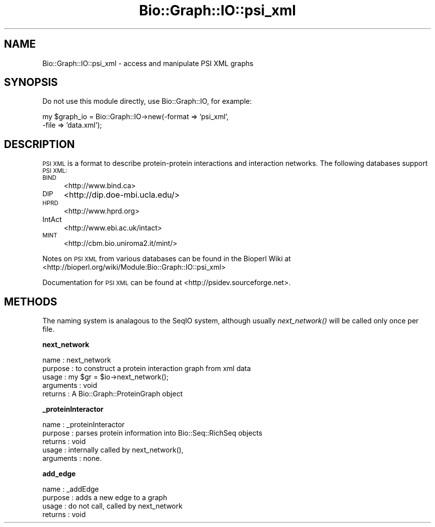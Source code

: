 .\" Automatically generated by Pod::Man v1.37, Pod::Parser v1.32
.\"
.\" Standard preamble:
.\" ========================================================================
.de Sh \" Subsection heading
.br
.if t .Sp
.ne 5
.PP
\fB\\$1\fR
.PP
..
.de Sp \" Vertical space (when we can't use .PP)
.if t .sp .5v
.if n .sp
..
.de Vb \" Begin verbatim text
.ft CW
.nf
.ne \\$1
..
.de Ve \" End verbatim text
.ft R
.fi
..
.\" Set up some character translations and predefined strings.  \*(-- will
.\" give an unbreakable dash, \*(PI will give pi, \*(L" will give a left
.\" double quote, and \*(R" will give a right double quote.  | will give a
.\" real vertical bar.  \*(C+ will give a nicer C++.  Capital omega is used to
.\" do unbreakable dashes and therefore won't be available.  \*(C` and \*(C'
.\" expand to `' in nroff, nothing in troff, for use with C<>.
.tr \(*W-|\(bv\*(Tr
.ds C+ C\v'-.1v'\h'-1p'\s-2+\h'-1p'+\s0\v'.1v'\h'-1p'
.ie n \{\
.    ds -- \(*W-
.    ds PI pi
.    if (\n(.H=4u)&(1m=24u) .ds -- \(*W\h'-12u'\(*W\h'-12u'-\" diablo 10 pitch
.    if (\n(.H=4u)&(1m=20u) .ds -- \(*W\h'-12u'\(*W\h'-8u'-\"  diablo 12 pitch
.    ds L" ""
.    ds R" ""
.    ds C` ""
.    ds C' ""
'br\}
.el\{\
.    ds -- \|\(em\|
.    ds PI \(*p
.    ds L" ``
.    ds R" ''
'br\}
.\"
.\" If the F register is turned on, we'll generate index entries on stderr for
.\" titles (.TH), headers (.SH), subsections (.Sh), items (.Ip), and index
.\" entries marked with X<> in POD.  Of course, you'll have to process the
.\" output yourself in some meaningful fashion.
.if \nF \{\
.    de IX
.    tm Index:\\$1\t\\n%\t"\\$2"
..
.    nr % 0
.    rr F
.\}
.\"
.\" For nroff, turn off justification.  Always turn off hyphenation; it makes
.\" way too many mistakes in technical documents.
.hy 0
.if n .na
.\"
.\" Accent mark definitions (@(#)ms.acc 1.5 88/02/08 SMI; from UCB 4.2).
.\" Fear.  Run.  Save yourself.  No user-serviceable parts.
.    \" fudge factors for nroff and troff
.if n \{\
.    ds #H 0
.    ds #V .8m
.    ds #F .3m
.    ds #[ \f1
.    ds #] \fP
.\}
.if t \{\
.    ds #H ((1u-(\\\\n(.fu%2u))*.13m)
.    ds #V .6m
.    ds #F 0
.    ds #[ \&
.    ds #] \&
.\}
.    \" simple accents for nroff and troff
.if n \{\
.    ds ' \&
.    ds ` \&
.    ds ^ \&
.    ds , \&
.    ds ~ ~
.    ds /
.\}
.if t \{\
.    ds ' \\k:\h'-(\\n(.wu*8/10-\*(#H)'\'\h"|\\n:u"
.    ds ` \\k:\h'-(\\n(.wu*8/10-\*(#H)'\`\h'|\\n:u'
.    ds ^ \\k:\h'-(\\n(.wu*10/11-\*(#H)'^\h'|\\n:u'
.    ds , \\k:\h'-(\\n(.wu*8/10)',\h'|\\n:u'
.    ds ~ \\k:\h'-(\\n(.wu-\*(#H-.1m)'~\h'|\\n:u'
.    ds / \\k:\h'-(\\n(.wu*8/10-\*(#H)'\z\(sl\h'|\\n:u'
.\}
.    \" troff and (daisy-wheel) nroff accents
.ds : \\k:\h'-(\\n(.wu*8/10-\*(#H+.1m+\*(#F)'\v'-\*(#V'\z.\h'.2m+\*(#F'.\h'|\\n:u'\v'\*(#V'
.ds 8 \h'\*(#H'\(*b\h'-\*(#H'
.ds o \\k:\h'-(\\n(.wu+\w'\(de'u-\*(#H)/2u'\v'-.3n'\*(#[\z\(de\v'.3n'\h'|\\n:u'\*(#]
.ds d- \h'\*(#H'\(pd\h'-\w'~'u'\v'-.25m'\f2\(hy\fP\v'.25m'\h'-\*(#H'
.ds D- D\\k:\h'-\w'D'u'\v'-.11m'\z\(hy\v'.11m'\h'|\\n:u'
.ds th \*(#[\v'.3m'\s+1I\s-1\v'-.3m'\h'-(\w'I'u*2/3)'\s-1o\s+1\*(#]
.ds Th \*(#[\s+2I\s-2\h'-\w'I'u*3/5'\v'-.3m'o\v'.3m'\*(#]
.ds ae a\h'-(\w'a'u*4/10)'e
.ds Ae A\h'-(\w'A'u*4/10)'E
.    \" corrections for vroff
.if v .ds ~ \\k:\h'-(\\n(.wu*9/10-\*(#H)'\s-2\u~\d\s+2\h'|\\n:u'
.if v .ds ^ \\k:\h'-(\\n(.wu*10/11-\*(#H)'\v'-.4m'^\v'.4m'\h'|\\n:u'
.    \" for low resolution devices (crt and lpr)
.if \n(.H>23 .if \n(.V>19 \
\{\
.    ds : e
.    ds 8 ss
.    ds o a
.    ds d- d\h'-1'\(ga
.    ds D- D\h'-1'\(hy
.    ds th \o'bp'
.    ds Th \o'LP'
.    ds ae ae
.    ds Ae AE
.\}
.rm #[ #] #H #V #F C
.\" ========================================================================
.\"
.IX Title "Bio::Graph::IO::psi_xml 3"
.TH Bio::Graph::IO::psi_xml 3 "2008-07-07" "perl v5.8.8" "User Contributed Perl Documentation"
.SH "NAME"
Bio::Graph::IO::psi_xml \- access and manipulate PSI XML graphs
.SH "SYNOPSIS"
.IX Header "SYNOPSIS"
Do not use this module directly, use Bio::Graph::IO, for example:
.PP
.Vb 2
\&  my $graph_io = Bio::Graph::IO->new(-format => 'psi_xml',
\&                                     -file   => 'data.xml');
.Ve
.SH "DESCRIPTION"
.IX Header "DESCRIPTION"
\&\s-1PSI\s0 \s-1XML\s0 is a format to describe protein-protein interactions and 
interaction networks. The following databases support \s-1PSI\s0 \s-1XML:\s0
.IP "\s-1BIND\s0" 4
.IX Item "BIND"
<http://www.bind.ca>
.IP "\s-1DIP\s0" 4
.IX Item "DIP"
<http://dip.doe\-mbi.ucla.edu/>
.IP "\s-1HPRD\s0" 4
.IX Item "HPRD"
<http://www.hprd.org>
.IP "IntAct" 4
.IX Item "IntAct"
<http://www.ebi.ac.uk/intact>
.IP "\s-1MINT\s0" 4
.IX Item "MINT"
<http://cbm.bio.uniroma2.it/mint/>
.PP
Notes on \s-1PSI\s0 \s-1XML\s0 from various databases can be found in the Bioperl Wiki
at <http://bioperl.org/wiki/Module:Bio::Graph::IO::psi_xml>
.PP
Documentation for \s-1PSI\s0 \s-1XML\s0 can be found at <http://psidev.sourceforge.net>.
.SH "METHODS"
.IX Header "METHODS"
The naming system is analagous to the SeqIO system, although usually
\&\fInext_network()\fR will be called only once per file.
.Sh "next_network"
.IX Subsection "next_network"
.Vb 5
\& name       : next_network
\& purpose    : to construct a protein interaction graph from xml data
\& usage      : my $gr = $io->next_network();
\& arguments  : void
\& returns    : A Bio::Graph::ProteinGraph object
.Ve
.Sh "_proteinInteractor"
.IX Subsection "_proteinInteractor"
.Vb 5
\& name      : _proteinInteractor
\& purpose   : parses protein information into Bio::Seq::RichSeq objects
\& returns   : void
\& usage     : internally called by next_network(), 
\& arguments : none.
.Ve
.Sh "add_edge"
.IX Subsection "add_edge"
.Vb 4
\& name     : _addEdge
\& purpose  : adds a new edge to a graph
\& usage    : do not call, called by next_network
\& returns  : void
.Ve
